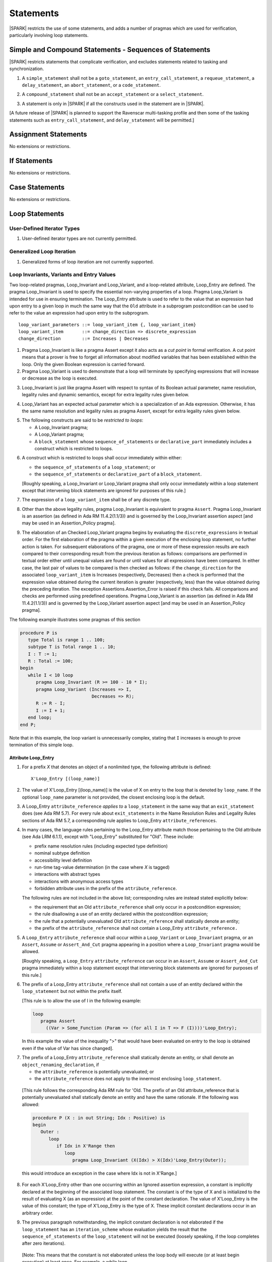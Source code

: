 Statements
==========

|SPARK| restricts the use of some statements, and adds a number of pragmas which
are used for verification, particularly involving loop statements.

Simple and Compound Statements - Sequences of Statements
--------------------------------------------------------

|SPARK| restricts statements that complicate verification, and excludes statements
related to tasking and synchronization.

.. centered:: **Legality Rules**

.. _tu-simple_and_compound_statements-01:

1. A ``simple_statement`` shall not be a ``goto_statement``, an ``entry_call_statement``,
   a ``requeue_statement``, a ``delay_statement``, an ``abort_statement``,
   or a ``code_statement``.

.. _tu-simple_and_compound_statements-02:

2. A ``compound_statement`` shall not be an ``accept_statement`` or a ``select_statement``.

.. _tu-simple_and_compound_statements-03:

3. A statement is only in |SPARK| if all the constructs used in the
   statement are in |SPARK|.

.. _etu-simple_and_compound_statements:

[A future release of |SPARK| is planned to support the Ravenscar multi-tasking
profile and then some of the tasking statements such as
``entry_call_statement``, and ``delay_statement`` will be permitted.]

Assignment Statements
---------------------

No extensions or restrictions.

If Statements
-------------

No extensions or restrictions.

Case Statements
---------------

No extensions or restrictions.

Loop Statements
---------------

User-Defined Iterator Types
~~~~~~~~~~~~~~~~~~~~~~~~~~~

.. centered:: **Legality Rules**

.. _tu-user_defined_iterator_types-01:

1. User-defined iterator types are not currently permitted.

.. _etu-user_defined_iterator_types:

.. todo:: Need to consider further the support for iterators and
          whether the application of constant iterators could be
          supported. To be addressed post release 1.

Generalized Loop Iteration
~~~~~~~~~~~~~~~~~~~~~~~~~~

.. centered:: **Legality Rules**

.. _tu-generalozed_loop_iteration-01:

1. Generalized forms of loop iteration are not currently supported.

.. _etu-generalozed_loop_iteration:

.. _loop_invariants:

Loop Invariants, Variants and Entry Values
~~~~~~~~~~~~~~~~~~~~~~~~~~~~~~~~~~~~~~~~~~

Two loop-related pragmas, Loop_Invariant and Loop_Variant, and a loop-related
attribute, Loop_Entry are defined. The pragma Loop_Invariant is used to specify
the essential non-varying properties of a loop. Pragma Loop_Variant is intended
for use in ensuring termination. The Loop_Entry attribute is used to refer to
the value that an expression had upon entry to a given loop in much the same way
that the ``Old`` attribute in a subprogram postcondition can be used to refer to
the value an expression had upon entry to the subprogram.

.. centered:: **Syntax**

::

  loop_variant_parameters ::= loop_variant_item {, loop_variant_item}
  loop_variant_item       ::= change_direction => discrete_expression
  change_direction        ::= Increases | Decreases


.. centered:: **Static Semantics**

1. Pragma Loop_Invariant is like a pragma Assert except it also acts
   as a *cut point* in formal verification. A cut point means that a prover is
   free to forget all information about modified variables that has been
   established within the loop. Only the given Boolean expression is carried
   forward.

   .. ifconfig:: Display_Trace_Units

      :Trace Unit: PR 5.5.3 SS Loop_Invariant acts as a cut point

2. Pragma Loop_Variant is used to demonstrate that a loop will terminate by
   specifying expressions that will increase or decrease as the loop is
   executed.

   .. ifconfig:: Display_Trace_Units

      :Trace Unit: PR 5.5.3 SS expressions in Loop_Variant increase or
                   decrease

.. centered:: **Legality Rules**

.. _tu-loop_invariants_variants_and_entry_values-03:

3. Loop_Invariant is just like pragma Assert with respect to syntax of its
   Boolean actual parameter, name resolution, legality rules and dynamic
   semantics, except for extra legality rules given below.

   .. ifconfig:: Display_Trace_Units

      :Trace Unit: 5.5.3 LR Loop_Invariant is like a pragma Assert, except for
                   some extra legality rules. Covered by another TU

.. _tu-loop_invariants_variants_and_entry_values-04:

4. Loop_Variant has an expected actual parameter which is a specialization of an
   Ada expression. Otherwise, it has the same name resolution and legality
   rules as pragma Assert, except for extra legality rules given below.

   .. ifconfig:: Display_Trace_Units

      :Trace Unit: 5.5.3 LR Loop_Variant is like a pragma Assert except for
                   some extra legality rules. Covered by another TU

.. _tu-loop_invariants_variants_and_entry_values-05:

5. The following constructs are said to be *restricted to loops*:

   * A Loop_Invariant pragma;

   * A Loop_Variant pragma;

   * A ``block_statement`` whose ``sequence_of_statements`` or
     ``declarative_part`` immediately includes a construct which is restricted
     to loops.

   .. ifconfig:: Display_Trace_Units

      :Trace Unit: FE 5.5.3 LR Loop_Invariant and Loop_Variant can only appear
                   immediately within a Loop, or immediately within the
                   sequence_of_statements or declarative_part of a
                   block_statement that appears immediately within a loop.
                   Covered by another TU

.. _tu-loop_invariants_variants_and_entry_values-06:

6. A construct which is restricted to loops shall occur immediately within
   either:

   * the ``sequence_of_statements`` of a ``loop_statement``; or

   * the ``sequence_of_statements`` or ``declarative_part`` of a
     ``block_statement``.

   [Roughly speaking, a Loop_Invariant or Loop_Variant pragma
   shall only occur immediately within a loop statement except that intervening
   block statements are ignored for purposes of this rule.]

   .. ifconfig:: Display_Trace_Units

      :Trace Unit: FE 5.5.3 LR Loop_Invariant and Loop_Variant can only appear
                   immediately within a Loop, or immediately within the
                   sequence_of_statements or declarative_part of a
                   block_statement that appears immediately within a loop

.. _tu-loop_invariants_variants_and_entry_values-07:

7. The expression of a ``loop_variant_item`` shall be of any
   discrete type.

   .. ifconfig:: Display_Trace_Units

      :Trace Unit: FE 5.5.3 LR Expression of Loop_Variant shall be discrete type

.. _etu-loop_invariants_variants_and_entry_values-lr:

.. centered:: **Dynamic Semantics**

.. _tu-loop_invariants_variants_and_entry_values-08:

8. Other than the above legality rules, pragma Loop_Invariant is equivalent to
   pragma ``Assert``. Pragma Loop_Invariant is an assertion (as defined in Ada
   RM 11.4.2(1.1/3)) and is governed by the Loop_Invariant assertion aspect
   [and may be used in an Assertion_Policy pragma].

   .. ifconfig:: Display_Trace_Units

      :Trace Unit: 5.5.3 DS Apart from the extra legality rules, pragma
                   Loop_Invariant is equivalent to pragma Assert. Covered by
                   another TU

.. _tu-loop_invariants_variants_and_entry_values-09:

9. The elaboration of an Checked Loop_Variant pragma begins by evaluating the
   ``discrete_expressions`` in textual order. For the first elaboration of the
   pragma within a given execution of the enclosing loop statement, no further
   action is taken. For subsequent elaborations of the pragma, one or more of
   these expression results are each compared to their corresponding result from
   the previous iteration as follows: comparisons are performed in textual order
   either until unequal values are found or until values for all expressions
   have been compared. In either case, the last pair of values to be compared is
   then checked as follows: if the ``change_direction`` for the associated
   ``loop_variant_item`` is Increases (respectively, Decreases) then a check is
   performed that the expression value obtained during the current iteration is
   greater (respectively, less) than the value obtained during the preceding
   iteration. The exception Assertions.Assertion_Error is raised if this check
   fails. All comparisons and checks are performed using predefined operations.
   Pragma Loop_Variant is an assertion (as defined in Ada RM 11.4.2(1.1/3)) and
   is governed by the Loop_Variant assertion aspect [and may be used in an
   Assertion_Policy pragma].

   .. ifconfig:: Display_Trace_Units

      :Trace Unit: FE 5.5.3 DS When a Loop_Variant check fails, exception
                   Assertions.Assertion_Error is raised.

.. _etu-loop_invariants_variants_and_entry_values:

.. centered:: **Examples**

The following example illustrates some pragmas of this section

.. code-block:: ada

   procedure P is
      type Total is range 1 .. 100;
      subtype T is Total range 1 .. 10;
      I : T := 1;
      R : Total := 100;
   begin
      while I < 10 loop
         pragma Loop_Invariant (R >= 100 - 10 * I);
         pragma Loop_Variant (Increases => I,
                              Decreases => R);
         R := R - I;
         I := I + 1;
      end loop;
   end P;

Note that in this example, the loop variant is unnecessarily complex, stating
that ``I`` increases is enough to prove termination of this simple loop.

Attribute Loop_Entry
^^^^^^^^^^^^^^^^^^^^

.. centered:: **Static Semantics**

1. For a prefix *X* that denotes an object of a nonlimited type, the
   following attribute is defined:

   ::

      X'Loop_Entry [(loop_name)]

   .. ifconfig:: Display_Trace_Units

      :Trace Unit: 5.5.3 SS Nonlimited types have a 'Loop_Entry attribute.
                   Covered by another TU

2. The value of X'Loop_Entry [(loop_name)] is the value of X on entry to the loop
   that is denoted by ``loop_name``. If the optional ``loop_name`` parameter is
   not provided, the closest enclosing loop is the default.

   .. ifconfig:: Display_Trace_Units

      :Trace Unit: FE 5.5.3 SS If loop_name is not provided the closest enclosing
                   loop is chosen by default

.. centered:: **Legality Rules**

.. _tu-attribute_loop_entry-03:

3. A Loop_Entry ``attribute_reference`` *applies to* a ``loop_statement`` in the
   same way that an ``exit_statement`` does (see Ada RM 5.7). For every rule
   about ``exit_statements`` in the Name Resolution Rules and Legality Rules
   sections of Ada RM 5.7, a corresponding rule applies to Loop_Entry
   ``attribute_references``.

   .. ifconfig:: Display_Trace_Units

      :Trace Unit: FE 5.5.3 LR 'Loop_Entry shall occur within a loop and loop_name
                   shall to refer to an existing enclosing loop. Covered by
                   another TU

.. _tu-attribute_loop_entry-04:

4. In many cases, the language rules pertaining to the Loop_Entry
   attribute match those pertaining to the Old attribute (see Ada LRM 6.1.1),
   except with "Loop_Entry" substituted for "Old". These include:

   * prefix name resolution rules (including expected type definition)

   * nominal subtype definition

   * accessibility level definition

   * run-time tag-value determination (in the case where *X* is tagged)

   * interactions with abstract types

   * interactions with anonymous access types

   * forbidden attribute uses in the prefix of the ``attribute_reference``.

   The following rules are not included in the above list;
   corresponding rules are instead stated explicitly below:

   * the requirement that an Old ``attribute_reference`` shall only occur in a
     postcondition expression;

   * the rule disallowing a use of an entity declared within the
     postcondition expression;

   * the rule that a potentially unevaluated Old ``attribute_reference``
     shall statically denote an entity;

   * the prefix of the ``attribute_reference`` shall not contain a Loop_Entry
     ``attribute_reference.``

   .. ifconfig:: Display_Trace_Units

      :Trace Unit: FE 5.5.3 LR Referencing 'Loop_Entry is only possible from
                   within the corresponding loop. Covered by another TU

.. _tu-attribute_loop_entry-05:

5. A ``Loop_Entry`` ``attribute_reference`` shall occur within a ``Loop_Variant``
   or ``Loop_Invariant`` pragma, or an ``Assert``, ``Assume`` or
   ``Assert_And_Cut`` pragma appearing in a position where a ``Loop_Invariant``
   pragma would be allowed.

   [Roughly speaking, a ``Loop_Entry`` ``attribute_reference`` can occur in an
   ``Assert``, ``Assume`` or ``Assert_And_Cut`` pragma immediately within a loop
   statement except that intervening block statements are ignored for purposes of
   this rule.]

   .. ifconfig:: Display_Trace_Units

      :Trace Unit: FE 5.5.3 LR Loop_Entry can occur in an Assert, Assume,
                   Assert_And_Cut, Loop_Variant and Loop_Invariant pragma that
                   is immediately within a loop or within a block statement
                   that is immediately within a loop.

.. _tu-attribute_loop_entry-06:

6. The prefix of a Loop_Entry ``attribute_reference`` shall not contain a use
   of an entity declared within the ``loop_statement`` but not within the prefix
   itself.

   [This rule is to allow the use of I in the following example:

   .. code-block:: ada

     loop
        pragma Assert
          ((Var > Some_Function (Param => (for all I in T => F (I))))'Loop_Entry);

   In this example the value of the inequality ">" that would have been
   evaluated on entry to the loop is obtained even if the value of Var has since
   changed].

   .. ifconfig:: Display_Trace_Units

      :Trace Unit: FE 5.5.3 LR Loop_Entry can be combined with quantified
                   expressions but cannot refer to variables declared in
                   block statements that are within the loop

.. _tu-attribute_loop_entry-07:

7. The prefix of a Loop_Entry ``attribute_reference`` shall statically denote
   an entity, or shall denote an ``object_renaming_declaration``, if

   * the ``attribute_reference`` is potentially unevaluated; or

   * the ``attribute_reference`` does not apply to the innermost
     enclosing ``loop_statement``.

.. _etu-attribute_loop_entry-lr:

   [This rule follows the corresponding Ada RM rule for 'Old.
   The prefix of an Old attribute_reference that is potentially unevaluated
   shall statically denote an entity and have the same rationale. If the
   following was allowed:

   .. code-block:: ada

      procedure P (X : in out String; Idx : Positive) is
      begin
         Outer :
            loop
               if Idx in X'Range then
                  loop
                     pragma Loop_Invariant (X(Idx) > X(Idx)'Loop_Entry(Outer));

   this would introduce an exception in the case where Idx is not in X'Range.]

   .. ifconfig:: Display_Trace_Units

      :Trace Unit: FE FA 5.5.3 LR Loop_Entry shall denote an
                   object_renaming_declaration if the attribute_reference is
                   unevaluated or does not apply to the innermost loop.

.. centered:: **Dynamic Semantics**

.. _tu-attribute_loop_entry-08:

8. For each X'Loop_Entry other than one occurring within an Ignored
   assertion expression, a constant is implicitly declared at the beginning of
   the associated loop statement. The constant is of the type of X and is
   initialized to the result of evaluating X (as an expression) at the point
   of the constant declaration. The value of X'Loop_Entry is the value of this
   constant; the type of X'Loop_Entry is the type of X. These implicit
   constant declarations occur in an arbitrary order.

   .. ifconfig:: Display_Trace_Units

      :Trace Unit: FE 5.5.3 DS Each Loop_Entry has a corresponding constant
                   declared at the associated loop statement. Covered by
                   another TU

.. _tu-attribute_loop_entry-09:

9. The previous paragraph notwithstanding, the implicit constant declaration
   is not elaborated if the ``loop_statement`` has an ``iteration_scheme`` whose
   evaluation yields the result that the ``sequence_of_statements`` of the
   ``loop_statement`` will not be executed (loosely speaking, if the loop
   completes after zero iterations).

.. _etu-attribute_loop_entry:

   [Note: This means that the constant is not elaborated unless the
   loop body will execute (or at least begin execution) at least once.
   For example, a while loop

   .. code-block:: ada

      while <condition> do
         sequence_of_statements; -- contains Loop_Entry uses
      end loop;

   may be thought of as being transformed into

   .. code-block:: ada

      if <condition> then
         declare
         ... implicitly declared Loop_Entry constants
         begin
            loop
               sequence_of_statements;
               exit when not <condition>;
            end loop;
         end;
      end if;

   The rule also prevents the following example from raising Constraint_Error:

   .. code-block:: ada

      declare
         procedure P (X : in out String) is
         begin
            for I in X'Range loop
               pragma Loop_Invariant (X(X'First)'Loop_Entry >= X(I));
               ...; -- modify X
            end loop;
         end P;
         Length_Is_Zero : String := "";
      begin
         P (Length_Is_Zero);
      end;]

   .. ifconfig:: Display_Trace_Units

      :Trace Unit: FE 5.5.3 DS Loops that do not execute at least once do not
                   have constants declared for the Loop_Entry attributes they
                   contain. Covered by another TU

Block Statements
----------------

No extensions or restrictions.

Exit Statements
---------------

No extensions or restrictions.

Goto Statements
---------------

.. centered:: **Legality Rules**

.. _tu-goto_statements-01:

1. The goto statement is not permitted.

.. _etu-goto_statements:

.. _pragma_assume:

Proof Pragmas
-------------

This section discusses the pragmas Assert_And_Cut and Assume.

Two |SPARK| pragmas are defined, Assert_And_Cut and Assume. Each has a
single Boolean parameter and may be used wherever pragma Assert is allowed.

A Boolean expression which is an actual parameter of pragma Assume
can be assumed to be True for the remainder of the subprogram. If the
Assertion_Policy is Check for pragma Assume and the Boolean expression does not
evaluate to True, the exception Assertions.Assertion_Error will be raised.
However, in proof, no verification of the expression is performed and in general
it cannot. It has to be used with caution and is used to state axioms.


.. centered:: **Static Semantics**

.. _tu-proof_pragmas-01:

1. Pragma Assert_And_Cut is the same as a pragma Assert except it also acts
   as a cut point in formal verification. The cut point means that a prover is
   free to forget all information about modified variables that has been
   established from the statement list before the cut point. Only the given
   Boolean expression is carried forward.

   .. ifconfig:: Display_Trace_Units

      :Trace Unit: PR 5.9 SS Pragma Assert_And_Cut is like pragma Assert but
                   it also acts as a cut point.

.. _tu-proof_pragmas-02:

2. Pragma Assume is the same as a pragma Assert except that there is no
   proof obligation to prove the truth of the Boolean expression that is its
   actual parameter. [Pragma Assume indicates to proof tools that the
   expression can be assumed to be True.]

   .. ifconfig:: Display_Trace_Units

      :Trace Unit: PR 5.9 SS Pragma Assume is like pragma Assert but creates
                   no proof obligation.

.. _etu-proof_pragmas-ss:

.. centered:: **Legality Rules**

.. _tu-proof_pragmas-03:

3. Pragmas Assert_And_Cut and Assume have the same syntax for their Boolean
   actual parameter, name resolution rules and dynamic semantics as pragma
   Assert.

   .. ifconfig:: Display_Trace_Units

      :Trace Unit: FE 5.9 LR Pragmas Assert_And_Cut and Assume have the same
                   syntax as pragma Assert. Covered by another TU

.. _etu-proof_pragmas-lr:

.. _assertcutinv_proof_semantics:

.. centered:: **Verification Rules**

.. _tu-proof_pragmas-04:

4. The verification rules for pragma Assume are significantly different to those
   of pragma Assert. [It would be difficult to overstate the importance of the
   difference.] Even though the dynamic semantics of pragma Assume and pragma
   Assert are identical, pragma Assume does not introduce a corresponding proof
   obligation. Instead the prover is given permission to assume the truth of the
   assertion, even though this has not been proven. [A single incorrect Assume
   pragma can invalidate an arbitrarily large number of proofs - the
   responsibility for ensuring correctness rests entirely upon the user.]

   .. ifconfig:: Display_Trace_Units

      :Trace Unit: PR 5.9 VR Pragma Assume is like pragma Assert but creates
                   no proof obligation. Covered by another TU

.. _etu-proof_pragmas:
